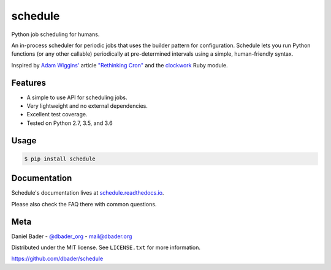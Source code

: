 schedule
========


.. image:: https://api.travis-ci.org/dbader/schedule.svg?branch=master
        :target: https://travis-ci.org/dbader/schedule

.. image:: https://coveralls.io/repos/dbader/schedule/badge.svg?branch=master
        :target: https://coveralls.io/r/dbader/schedule

.. image:: https://img.shields.io/pypi/v/schedule.svg
        :target: https://pypi.python.org/pypi/schedule

Python job scheduling for humans.

An in-process scheduler for periodic jobs that uses the builder pattern
for configuration. Schedule lets you run Python functions (or any other
callable) periodically at pre-determined intervals using a simple,
human-friendly syntax.

Inspired by `Adam Wiggins' <https://github.com/adamwiggins>`_ article `"Rethinking Cron" <https://adam.herokuapp.com/past/2010/4/13/rethinking_cron/>`_ and the `clockwork <https://github.com/Rykian/clockwork>`_ Ruby module.

Features
--------
- A simple to use API for scheduling jobs.
- Very lightweight and no external dependencies.
- Excellent test coverage.
- Tested on Python 2.7, 3.5, and 3.6

Usage
-----

.. code-block:: bash

    $ pip install schedule

.. code-block:: python
    import os
    import subprocess
    import time
    import logging
    import datetime as dt
    from dateutil.relativedelta import relativedelta

    from schedule import Scheduler


    logger = logging.getLogger('set_running_jobs')
    logger.setLevel(logging.DEBUG)

    # create console handler and set level to debug
    ch = logging.StreamHandler()
    ch.setLevel(logging.DEBUG)

    # create formatter
    formatter = logging.Formatter('%(asctime)s - %(name)s - %(levelname)s - %(message)s')

    # add formatter to ch
    ch.setFormatter(formatter)

    # add ch to logger
    logger.addHandler(ch)


    def job():
        res = subprocess.check_call('jupyter nbconvert --execute --to python --stdout "{}"'.format(FILE_TEST_PATH), shell=True)
        assert res == 0
        print("I'm working...")

    schedule = Scheduler()

    # Run each 5 weeks at 22:30
    # logger.info('Next run should be: {}'.format(now() + relativedelta(weeks=+5, hour=22, minute=30)))
    schedule.every(5).weeks.at('22:30').do(job)

    # Run 1st day of each month
    # logger.info('Next run should be: {}'.format(now() + relativedelta(months=+1, day=1, hour=22, minute=42, second=0)))
    schedule.every().first_of_month.at('22:42').do(job)

    # Run everyday at 14:00
    # logger.info('Next run should be: {}'.format(now() + relativedelta(days=+1, hour=14, minute=0)))
    schedule.every().day.at('14:00').do(job)

    # Run every Monday at 15:00
    schedule.every().monday.at('15:00').do(job)

    # Run each hour
    # logger.info('Next run should be: {}'.format(now() + relativedelta(hours=+1)))
    schedule.every().hour.do(job)

    # Run once the 31st, July 2018 at 17:22
    # logger.info('Next run should be: {}'.format(dt.datetime.strptime('2018-07-31 17:22', '%Y-%m-%d %H:%M')))
    schedule.once().at_date('2018-07-31 17:22').do(job)

    # More on the documentation: https://schedule.readthedocs.io/en/stable/faq.html#how-can-i-run-a-job-only-once
      
    # Run each minute
    # logger.info('Next run should be: {}'.format(now() + relativedelta(minutes=+1)))
    schedule.every().minute.do(job)

    # Run each 2 minutes
    # logger.info('Next run should be: {}'.format(now() + relativedelta(minutes=+2)))
    schedule.every(2).minutes.do(job)

    # Cancel previously registered jobs.
    schedule.clear

    while 1:
        # Run scheduled jobs
        schedule.run_pending()
        time.sleep(10)

Documentation
-------------

Schedule's documentation lives at `schedule.readthedocs.io <https://schedule.readthedocs.io/>`_.

Please also check the FAQ there with common questions.


Meta
----

Daniel Bader - `@dbader_org <https://twitter.com/dbader_org>`_ - mail@dbader.org

Distributed under the MIT license. See ``LICENSE.txt`` for more information.

https://github.com/dbader/schedule
